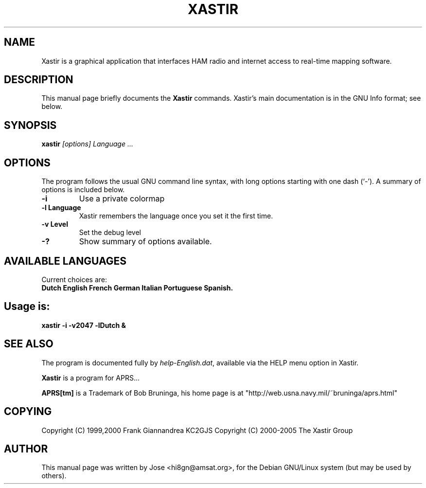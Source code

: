 .TH XASTIR 1 "HI8GN on Apr 09 2002" "By Jose R. Marte A." "Xastir APRS Client APPLICATION"
.SH NAME
Xastir is a graphical application that interfaces HAM radio
and internet access to real-time mapping software.
.SH "DESCRIPTION"
This manual page briefly documents the
.BR Xastir
commands.
Xastir's main documentation is in the GNU Info format; see below.
.SH SYNOPSIS
.B xastir
.I "[options] Language ..."
.SH OPTIONS
The program follows the usual GNU command line syntax, with long
options starting with one dash (`-').
A summary of options is included below.
.TP
.br
.B \-i
Use a private colormap
.TP
.br
.B \-l Language
Xastir remembers the language once you set it the first time.
.TP
.br
.B \-v Level
Set the debug level
.TP
.br
.B \-?
Show summary of options available.
.br
.SH AVAILABLE LANGUAGES
Current choices are:
.br
.B Dutch English French German Italian Portuguese Spanish.
.SH Usage is:
.br
.B xastir -i -v2047 -lDutch &
.br
.SH "SEE ALSO"
The program is documented fully by
.IR "help-English.dat" ,
available via the HELP menu option in Xastir.
.br
.PP
.B Xastir
is a program for APRS...
.br
.PP
.B APRS[tm]
is a Trademark of Bob Bruninga, his home page is at
"http://web.usna.navy.mil/~bruninga/aprs.html"
.SH COPYING
Copyright (C) 1999,2000 Frank Giannandrea KC2GJS
Copyright (C) 2000-2005 The Xastir Group
.SH AUTHOR
This manual page was written by Jose <hi8gn@amsat.org>,
for the Debian GNU/Linux system (but may be used by others).
